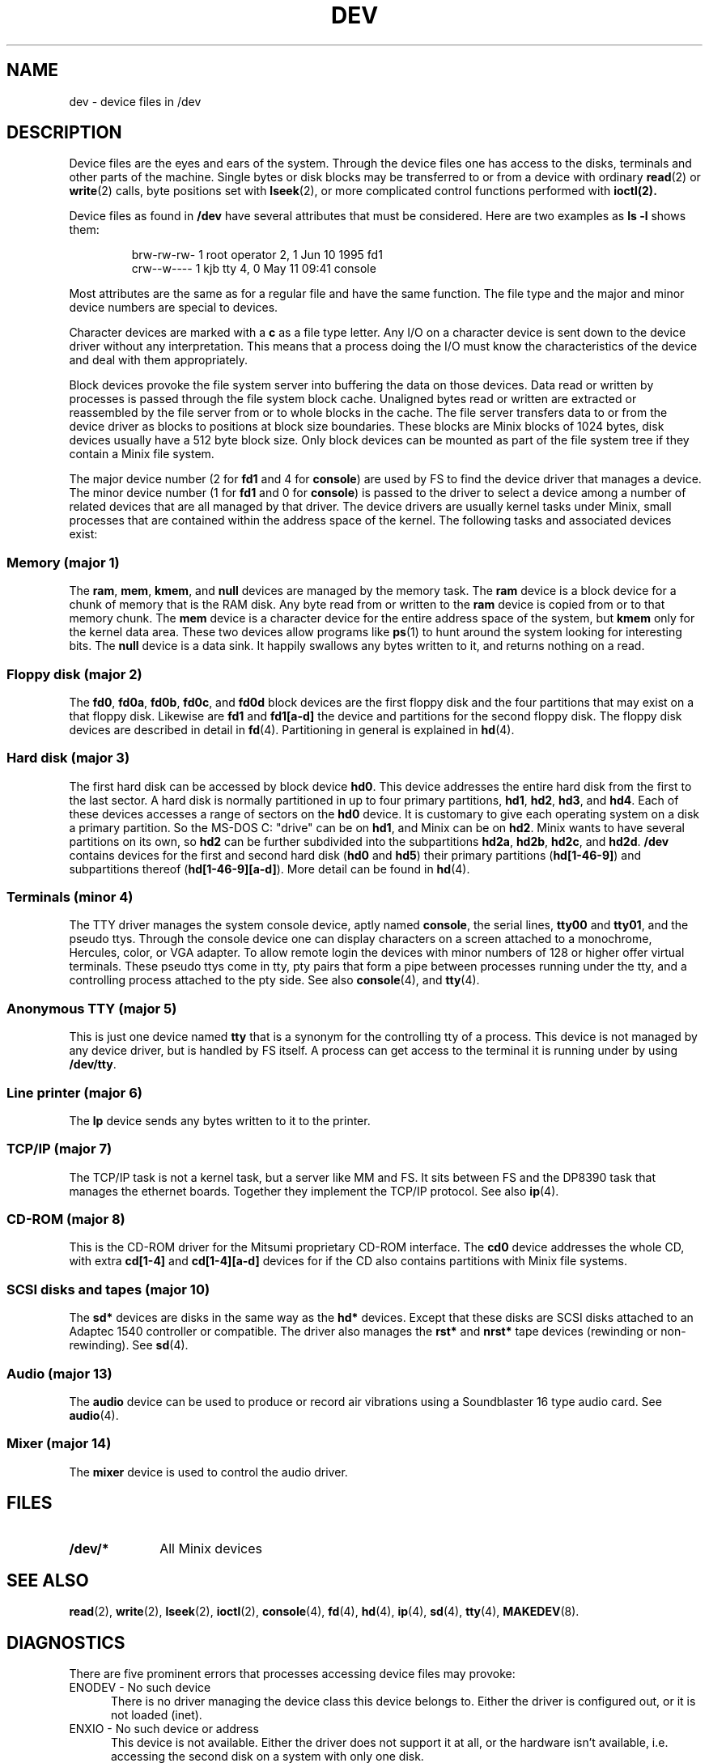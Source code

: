 .TH DEV 4
.SH NAME
dev \- device files in /dev
.SH DESCRIPTION
Device files are the eyes and ears of the system.  Through the device files
one has access to the disks, terminals and other parts of the machine.
Single bytes or disk blocks may be transferred to or from a device with
ordinary
.BR read (2)
or
.BR write (2)
calls, byte positions set with
.BR lseek (2),
or more complicated control functions performed with
.BR ioctl(2).
.PP
Device files as found in
.B /dev
have several attributes that must be considered.  Here are two examples as
.B "ls \-l"
shows them:
.PP
.RS
.nf
.if t .ft C
brw-rw-rw-  1 root     operator   2,   1 Jun 10  1995 fd1
crw--w----  1 kjb      tty        4,   0 May 11 09:41 console
.if t .ft P
.fi
.RE
.PP
Most attributes are the same as for a regular file and have the same
function.  The file type and the major and minor device numbers are special
to devices.
.PP
Character devices are marked with a
.B c
as a file type letter.  Any I/O on a character device is sent down to the
device driver without any interpretation.  This means that a process doing
the I/O must know the characteristics of the device and deal with them
appropriately.
.PP
Block devices provoke the file system server into buffering the data on
those devices.  Data read or written by processes is passed through the file
system block cache.  Unaligned bytes read or written are extracted or
reassembled by the file server from or to whole blocks in the cache.  The
file server transfers data to or from the device driver as blocks to
positions at block size boundaries.  These blocks are Minix blocks of 1024
bytes, disk devices usually have a 512 byte block size.  Only block devices
can be mounted as part of the file system tree if they contain a Minix file
system.
.PP
The major device number (2 for
.B fd1
and 4 for
.BR console )
are used by FS to find the device driver that manages a device.  The minor
device number (1 for
.B fd1
and 0 for
.BR console )
is passed to the driver to select a device among a number of related devices
that are all managed by that driver.  The device drivers are usually kernel
tasks under Minix, small processes that are contained within the address
space of the kernel.  The following tasks and associated devices exist:
.SS "Memory (major 1)"
The
.BR ram ,
.BR mem ,
.BR kmem ,
and
.BR null
devices are managed by the memory task.
The
.B ram
device is a block device for a chunk of memory that is the RAM disk.  Any
byte read from or written to the
.B ram
device is copied from or to that memory chunk.
The
.B mem
device is a character device for the entire address space of the system, but
.B kmem
only for the kernel data area.  These two devices allow programs like
.BR ps (1)
to hunt around the system looking for interesting bits.
The
.B null
device is a data sink.  It happily swallows any bytes written to it, and
returns nothing on a read.
.SS "Floppy disk (major 2)"
The
.BR fd0 ,
.BR fd0a ,
.BR fd0b ,
.BR fd0c ,
and
.BR fd0d
block devices are the first floppy disk and the four partitions that may
exist on a that floppy disk.  Likewise are
.BR fd1
and
.BR fd1[a\-d]
the device and partitions for the second floppy disk.  The floppy disk
devices are described in detail in
.BR fd (4).
Partitioning in general is explained in
.BR hd (4).
.SS "Hard disk (major 3)"
The first hard disk can be accessed by block device
.BR hd0 .
This device addresses the entire hard disk from the first to the last
sector.  A hard disk is normally partitioned in up to four primary
partitions,
.BR hd1 ,
.BR hd2 ,
.BR hd3 ,
and
.BR hd4 .
Each of these devices accesses a range of sectors on the
.B hd0
device.  It is customary to give each operating system on a disk a primary
partition.  So the MS-DOS C: "drive" can be on
.BR hd1 ,
and Minix can be on
.BR hd2 .
Minix wants to have several partitions on its own, so
.B hd2
can be further subdivided into the subpartitions
.BR hd2a ,
.BR hd2b ,
.BR hd2c ,
and
.BR hd2d .
.B /dev
contains devices for the first and second hard disk
.RB ( hd0
and
.BR hd5 )
their primary partitions
.RB ( hd[1\-46\-9] )
and subpartitions thereof
.RB ( hd[1\-46\-9][a\-d] ).
More detail can be found in
.BR hd (4).
.SS "Terminals (minor 4)"
The TTY driver manages the system console device, aptly named
.BR console ,
the serial lines,
.BR tty00
and
.BR tty01 ,
and the pseudo ttys.
Through the console device one can display characters on a screen attached
to a monochrome, Hercules, color, or VGA adapter.
.ig \" VC - keep around for if virtual console become standard.
The
.BR ttyc1 ,
.BR ttyc2 ,
etc. devices are the so-called "virtual consoles" that share the one
console display.  One can select which virtual console is to be visible on
the screen and take input from the keyboard.
..
To allow remote login the devices with minor numbers of 128 or higher offer
virtual terminals.  These pseudo ttys come in tty, pty pairs that form a
pipe between processes running under the tty, and a controlling process
attached to the pty side.
See also
.BR console (4),
and
.BR tty (4).
.SS "Anonymous TTY (major 5)"
This is just one device named
.BR tty
that is a synonym for the controlling tty of a process.  This device is not
managed by any device driver, but is handled by FS itself.  A process can
get access to the terminal it is running under by using
.BR /dev/tty .
.SS "Line printer (major 6)"
The
.B lp
device sends any bytes written to it to the printer.
.SS "TCP/IP (major 7)"
The TCP/IP task is not a kernel task, but a server like MM and FS.  It sits
between FS and the DP8390 task that manages the ethernet boards.  Together
they implement the TCP/IP protocol.  See also
.BR ip (4).
.SS "CD-ROM (major 8)"
This is the CD-ROM driver for the Mitsumi proprietary CD-ROM interface.  The
.BR cd0
device addresses the whole CD, with extra
.BR cd[1\-4]
and
.BR cd[1\-4][a\-d]
devices for if the CD also contains partitions with Minix file systems.
.SS "SCSI disks and tapes (major 10)"
The
.B sd*
devices are disks in the same way as the
.B hd*
devices.  Except that these disks are SCSI disks attached to an Adaptec
1540 controller or compatible.  The driver also manages the
.B rst*
and
.B nrst*
tape devices (rewinding or non-rewinding).  See
.BR sd (4).
.SS "Audio (major 13)"
The
.B audio
device can be used to produce or record air vibrations using a Soundblaster
16 type audio card.  See
.BR audio (4).
.SS "Mixer (major 14)"
The
.B mixer
device is used to control the audio driver.
.SH FILES
.TP 10
.B /dev/*
All Minix devices
.SH "SEE ALSO"
.BR read (2),
.BR write (2),
.BR lseek (2),
.BR ioctl (2),
.BR console (4),
.BR fd (4),
.BR hd (4),
.BR ip (4),
.BR sd (4),
.BR tty (4),
.BR MAKEDEV (8).
.SH DIAGNOSTICS
There are five prominent errors that processes accessing device files may
provoke:
.IP "ENODEV \- No such device" 5
There is no driver managing the device class this device belongs to.  Either
the driver is configured out, or it is not loaded (inet).
.IP "ENXIO \- No such device or address"
This device is not available.  Either the driver does not support it at all,
or the hardware isn't available, i.e. accessing the second disk on a system
with only one disk.
.IP "EACCES \- Permission denied"
This error may cause a lot of head scratching if
.B ls \-l
shows a device file to be writable.  The media you are trying to access is
simply physically write protected!
.IP "EINVAL \- Invalid argument"
Devices may not like reads or writes that are not block multiples, or very
big transfers, etc.  The device manual page should list the limits.
.IP "EIO \- I/O error"
This may be a real I/O error, i.e. a read or write on the device failing due
to a media error.  But it may also be the result of an operation that a
device can't do, or an empty tape drive, etc.
.SH NOTES
Some devices are not present by default.  The
.BR MAKEDEV
script knows how to make them.
.SS "MS-DOS equivalents"
The names of MS-DOS devices map to Minix devices as follows:
.PP
.RS
.nf
.ta +10n +16n
A:	fd0
B:	fd1
C:	hd1, sd1	(usually the first partition)
D:	hd6, sd1, sd6	(or an extended partition)
CON	console
COM1	tty00	(UNIX counts from 0)
LPT1	lp
.fi
.RE
.SH AUTHOR
Kees J. Bot (kjb@cs.vu.nl)
